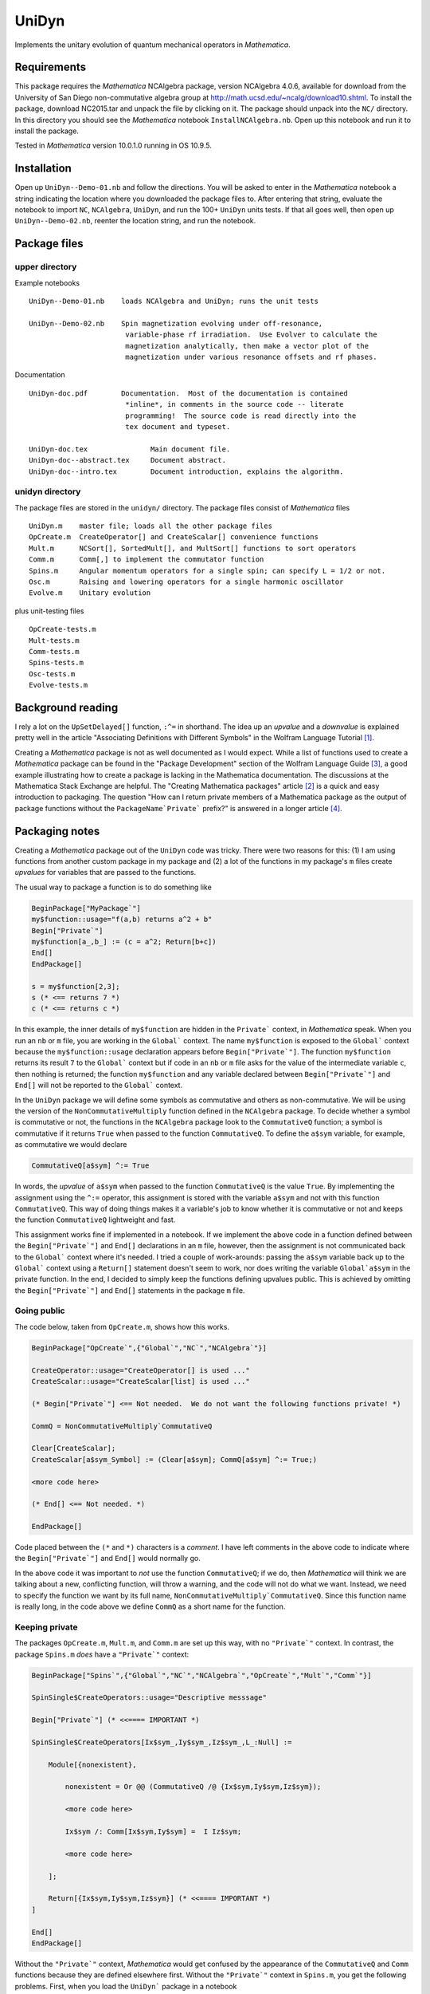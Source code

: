UniDyn
======

Implements the unitary evolution of quantum mechanical operators in *Mathematica*.

Requirements
------------

This package requires the *Mathematica* NCAlgebra package, version NCAlgebra 4.0.6, available for download from the University of San Diego non-commutative algebra group at http://math.ucsd.edu/~ncalg/download10.shtml.   To install the package, download  NC2015.tar and unpack the file by clicking on it.   The package should unpack into the ``NC/`` directory.  In this directory you should see the *Mathematica* notebook ``InstallNCAlgebra.nb``.  Open up this notebook and run it to install the package.

Tested in *Mathematica* version 10.0.1.0 running in OS 10.9.5.  

Installation
------------

Open up ``UniDyn--Demo-01.nb`` and follow the directions.  You will be asked to enter in the *Mathematica* notebook a string indicating the location where you downloaded the package files to.  After entering that string, evaluate the notebook to import ``NC``, ``NCAlgebra``, ``UniDyn``, and run the 100+ ``UniDyn`` units tests.  If that all goes well, then open up ``UniDyn--Demo-02.nb``, reenter the location string, and run the notebook. 

Package files
-------------

upper directory
^^^^^^^^^^^^^^^

Example notebooks ::

    UniDyn--Demo-01.nb    loads NCAlgebra and UniDyn; runs the unit tests
    
    UniDyn--Demo-02.nb    Spin magnetization evolving under off-resonance, 
                           variable-phase rf irradiation.  Use Evolver to calculate the
                           magnetization analytically, then make a vector plot of the 
                           magnetization under various resonance offsets and rf phases.

Documentation ::

    UniDyn-doc.pdf        Documentation.  Most of the documentation is contained    
                           *inline*, in comments in the source code -- literate
                           programming!  The source code is read directly into the
                           tex document and typeset.  
    
    UniDyn-doc.tex               Main document file.
    UniDyn-doc--abstract.tex     Document abstract.
    UniDyn-doc--intro.tex        Document introduction, explains the algorithm.

unidyn directory
^^^^^^^^^^^^^^^^

The package files are stored in the ``unidyn/`` directory.  The package files consist of *Mathematica* files ::

    UniDyn.m    master file; loads all the other package files
    OpCreate.m  CreateOperator[] and CreateScalar[] convenience functions
    Mult.m      NCSort[], SortedMult[], and MultSort[] functions to sort operators
    Comm.m      Comm[,] to implement the commutator function
    Spins.m     Angular momentum operators for a single spin; can specify L = 1/2 or not.
    Osc.m       Raising and lowering operators for a single harmonic oscillator
    Evolve.m    Unitary evolution

plus unit-testing files ::

    OpCreate-tests.m 
    Mult-tests.m
    Comm-tests.m
    Spins-tests.m
    Osc-tests.m
    Evolve-tests.m
    
Background reading
------------------

I rely a lot on the ``UpSetDelayed[]`` function, ``:^=`` in shorthand.  The idea up an *upvalue* and a *downvalue* is explained pretty well in the article "Associating Definitions with Different Symbols" in the Wolfram Language Tutorial [#mma-updelayed]_.  

Creating a *Mathematica* package is not as well documented as I would expect.  While a list of functions used to create a *Mathematica* package can be found in the "Package Development" section of the Wolfram Language Guide [#MMA-packaging]_, a good example illustrating how to create a package is lacking in the Mathematica documentation.  The discussions at the Mathematica Stack Exchange are helpful.  The "Creating Mathematica packages" article [#MSE29324]_ is a quick and easy introduction to packaging.  The question "How can I return private members of a Mathematica package as the output of package functions without the ``PackageName`Private``` prefix?" is answered in a longer article [#MMA-packaging-1]_.

Packaging notes
---------------

Creating a *Mathematica* package out of the ``UniDyn`` code was tricky.  There were two reasons for this: (1) I am using functions from another custom package in my package and (2) a lot of the functions in my package's ``m`` files create *upvalues* for variables that are passed to the functions.  

The usual way to package a function is to do something like

.. code:: Mathematica

    BeginPackage["MyPackage`"]
    my$function::usage="f(a,b) returns a^2 + b"
    Begin["Private`"]
    my$function[a_,b_] := (c = a^2; Return[b+c])
    End[]
    EndPackage[]

    s = my$function[2,3];
    s (* <== returns 7 *)
    c (* <== returns c *)

In this example, the inner details of ``my$function`` are hidden in the ``Private``` context, in *Mathematica* speak. When you run an ``nb`` or ``m`` file, you are working in the ``Global``` context.  The name ``my$function`` is exposed to the ``Global``` context because the ``my$function::usage`` declaration appears before ``Begin["Private`"]``.  The function ``my$function`` returns its result ``7`` to the ``Global``` context but if code in an ``nb`` or ``m`` file asks for the value of the intermediate variable ``c``, then nothing is returned; the function ``my$function`` and any variable declared between ``Begin["Private`"]`` and ``End[]`` will not be reported to the ``Global``` context.

In the ``UniDyn`` package we will define some symbols as commutative and others as non-commutative.  We will be using the version of the ``NonCommutativeMultiply`` function defined in the ``NCAlgebra`` package.  To decide whether a symbol is commutative or not, the functions in the ``NCAlgebra`` package look to the ``CommutativeQ`` function; a symbol is commutative if it returns ``True`` when passed to the function ``CommutativeQ``.  To define the ``a$sym`` variable, for example, as commutative we would declare 

.. code:: Mathematica

    CommutativeQ[a$sym] ^:= True

In words, the *upvalue* of ``a$sym`` when passed to the function ``CommutativeQ`` is the value ``True``.  By implementing the assignment using the ``^:=`` operator, this assignment is stored with the variable ``a$sym`` and not with this function ``CommutativeQ``.  This way of doing things makes it a variable's job to know whether it is commutative or not and keeps the function ``CommutativeQ`` lightweight and fast.

This assignment works fine if implemented in a notebook.  If we implement the above code in a function defined between the ``Begin["Private`"]`` and ``End[]`` declarations in an ``m`` file, however, then the assignment is not communicated back to the ``Global``` context where it's needed.  I tried a couple of work-arounds: passing the ``a$sym`` variable back up to the ``Global``` context using a ``Return[]`` statement doesn't seem to work, nor does writing the variable ``Global`a$sym`` in the private function.  In the end, I decided to simply keep the functions defining upvalues public.  This is achieved by omitting the ``Begin["Private`"]`` and ``End[]`` statements in the package ``m`` file.

Going public
^^^^^^^^^^^^

The code below, taken from ``OpCreate.m``, shows how this works. 

.. code:: Mathematica

    BeginPackage["OpCreate`",{"Global`","NC`","NCAlgebra`"}]

    CreateOperator::usage="CreateOperator[] is used ..."
    CreateScalar::usage="CreateScalar[list] is used ..."

    (* Begin["Private`"] <== Not needed.  We do not want the following functions private! *)
    
    CommQ = NonCommutativeMultiply`CommutativeQ
    
    Clear[CreateScalar];
    CreateScalar[a$sym_Symbol] := (Clear[a$sym]; CommQ[a$sym] ^:= True;)
    
    <more code here>
    
    (* End[] <== Not needed. *)
    
    EndPackage[]

Code placed between the ``(*`` and ``*)`` characters is a *comment*.  I have left comments in the above code to indicate where the ``Begin["Private`"]`` and ``End[]`` would normally go.

In the above code it was important to *not* use the function ``CommutativeQ``; if we do, then *Mathematica* will think we are talking about a new, conflicting function, will throw a warning, and the code will not do what we want.  Instead, we need to specify the function we want by its full name, ``NonCommutativeMultiply`CommutativeQ``.  Since this function name is really long, in the code above we define ``CommQ`` as a short name for the function.

Keeping private
^^^^^^^^^^^^^^^

The packages ``OpCreate.m``, ``Mult.m``, and ``Comm.m`` are set up this way, with no ``"Private`"`` context.  In contrast, the package ``Spins.m`` *does* have a ``"Private`"`` context:

.. code:: Mathematica

    BeginPackage["Spins`",{"Global`","NC`","NCAlgebra`","OpCreate`","Mult`","Comm`"}]
    
    SpinSingle$CreateOperators::usage="Descriptive messsage" 
    
    Begin["Private`"] (* <<==== IMPORTANT *)
    
    SpinSingle$CreateOperators[Ix$sym_,Iy$sym_,Iz$sym_,L_:Null] := 

        Module[{nonexistent},
        
            nonexistent = Or @@ (CommutativeQ /@ {Ix$sym,Iy$sym,Iz$sym});
    
            <more code here>
    
            Ix$sym /: Comm[Ix$sym,Iy$sym] =  I Iz$sym; 
    
            <more code here>
    
        ];
        
        Return[{Ix$sym,Iy$sym,Iz$sym}] (* <<==== IMPORTANT *)
    ]
    
    End[]
    EndPackage[]

Without the ``"Private`"`` context, *Mathematica* would get confused by the appearance of the ``CommutativeQ`` and ``Comm`` functions because they are defined elsewhere first.  Without the ``"Private`"`` context in ``Spins.m``, you get the following problems.  First, when you load the ``UniDyn``` package in a notebook 

.. code:: Mathematica

    $VerboseLoad = True;
    Needs["UniDyn`"]

you get the error

.. code:: Mathematica

    CommutativeQ::shdw: Symbol CommutativeQ appears in multiple contexts {Spins`,NonCommutativeMultiply`}; definitions in context Spins` may shadow or be shadowed by other definitions. >>
    
Moreover, when you run the unit-testing files, most of the tests fail.  Wrapping the function ``SpinSingle$CreateOperators`` in ``Begin["Private`"]`` and ``End[]`` solves the *shadowing* problem.  Because the function is now hidden in a private context, the declaration ``SpinSingle$CreateOperators::usage`` is needed to expose the function's existence to the ``Global``` context.  The function ``SpinSingle$CreateOperators`` defines *upvalues* for the spin operators.  The ``Return[]`` statement is needed to pass these definitions back up to the ``Global``` context.

References
----------

.. [#mma-updelayed] https://reference.wolfram.com/language/tutorial/AssociatingDefinitionsWithDifferentSymbols.html

.. [#MSE29324] http://mathematica.stackexchange.com/questions/29324/creating-mathematica-packages

.. [#MMA-packaging] https://reference.wolfram.com/language/guide/PackageDevelopment.html

.. [#MMA-packaging-1] http://mathematica.stackexchange.com/questions/7502/how-can-i-return-private-members-of-a-mathematica-package-as-the-output-of-packa

